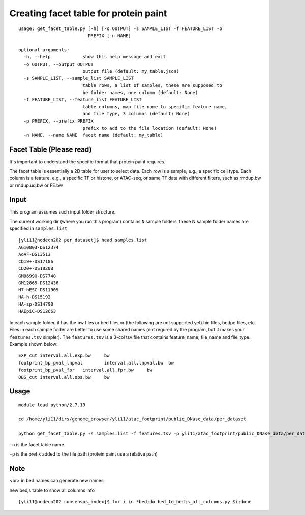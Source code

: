 Creating facet table for protein paint
===============


::


	usage: get_facet_table.py [-h] [-o OUTPUT] -s SAMPLE_LIST -f FEATURE_LIST -p
	                          PREFIX [-n NAME]

	optional arguments:
	  -h, --help            show this help message and exit
	  -o OUTPUT, --output OUTPUT
	                        output file (default: my_table.json)
	  -s SAMPLE_LIST, --sample_list SAMPLE_LIST
	                        table rows, a list of samples, these are supposed to
	                        be folder names, one column (default: None)
	  -f FEATURE_LIST, --feature_list FEATURE_LIST
	                        table columns, map file name to specific feature name,
	                        and file type, 3 columns (default: None)
	  -p PREFIX, --prefix PREFIX
	                        prefix to add to the file location (default: None)
	  -n NAME, --name NAME  facet name (default: my_table)



Facet Table (Please read)
^^^^^^

It's important to understand the specific format that protein paint requires.

The facet table is essentially a 2D table for user to select data. Each row is a sample, e.g., a specific cell type. Each column is a feature, e.g., a specific TF or histone, or ATAC-seq, or same TF data with different filters, such as rmdup.bw or rmdup.uq.bw or FE.bw


Input
^^^^^

This program assumes such input folder structure.

The current working dir (where you run this program) contains ``N`` sample folders, these N sample folder names are specified in ``samples.list``

::

	[yli11@nodecn202 per_dataset]$ head samples.list 
	AG10803-DS12374
	AoAF-DS13513
	CD19+-DS17186
	CD20+-DS18208
	GM06990-DS7748
	GM12865-DS12436
	H7-hESC-DS11909
	HA-h-DS15192
	HA-sp-DS14790
	HAEpiC-DS12663


In each sample folder, it has the bw files or bed files or (the following are not supported yet) hic files, bedpe files, etc. Files in each sample folder are better to use some shared names (not requred by the program, but it makes your ``features.tsv`` simpler). The ``features.tsv`` is a 3-col tsv file that contains feature_name, file_name and file_type. Example shown below:

:: 

	EXP_cut	interval.all.exp.bw	bw
	footprint_bp_pval_lnpval	interval.all.lnpval.bw	bw
	footprint_bp_pval_fpr	interval.all.fpr.bw	bw
	OBS_cut	interval.all.obs.bw	bw


Usage
^^^^^

::

	module load python/2.7.13

	cd /home/yli11/dirs/genome_browser/yli11/atac_footprint/public_DNase_data/per_dataset

	python get_facet_table.py -s samples.list -f features.tsv -p yli11/atac_footprint/public_DNase_data/per_dataset -n ENCODE_footprint


``-n`` is the facet table name

``-p`` is the prefix added to the file path (protein paint use a relative path)

Note
^^^^^


<br> in bed names can generate new names

new bedjs table to show all columns info

::

	[yli11@nodecn202 consensus_index]$ for i in *bed;do bed_to_bedjs_all_columns.py $i;done


